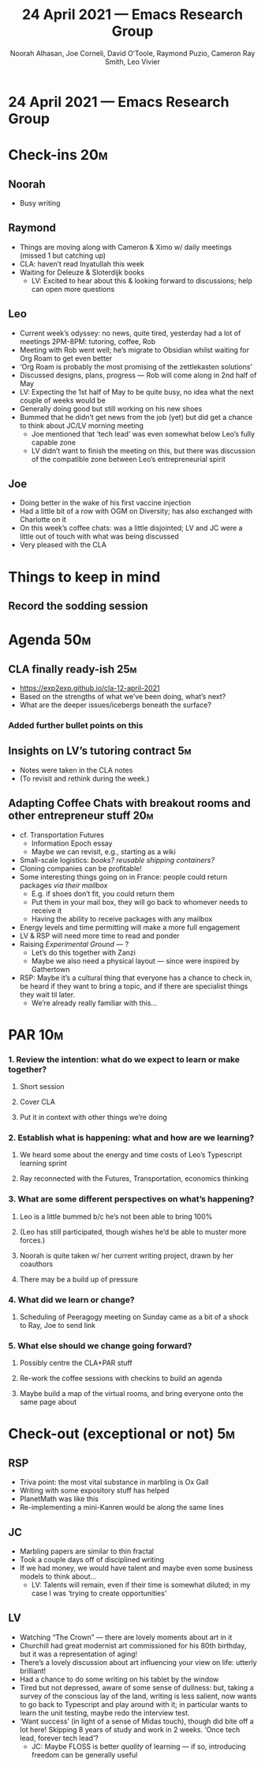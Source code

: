 #+TITLE: 24 April 2021 — Emacs Research Group
#+Author: Noorah Alhasan, Joe Corneli, David O’Toole, Raymond Puzio, Cameron Ray Smith, Leo Vivier
#+roam_tag: HI
#+FIRN_UNDER: erg
#+FIRN_LAYOUT: erg-update
#+DATE_CREATED: <2021-04-24 Sat>

* 24 April 2021 — Emacs Research Group

* Check-ins                                                            :20m:
:PROPERTIES:
:EFFORT:   0:20
:END:
** Noorah
- Busy writing
** Raymond
- Things are moving along with Cameron & Ximo w/ daily meetings (missed 1 but catching up)
- CLA: haven’t read Inyatullah this week
- Waiting for Deleuze & Sloterdijk books
 - LV: Excited to hear about this & looking forward to discussions; help can open more questions
** Leo
- Current week’s odyssey: no news, quite tired, yesterday had a lot of meetings 2PM-8PM: tutoring, coffee, Rob
- Meeting with Rob went well; he’s migrate to Obsidian whilst waiting for Org Roam to get even better
- ‘Org Roam is probably the most promising of the zettlekasten solutions’
- Discussed designs, plans, progress — Rob will come along in 2nd half of May
- LV: Expecting the 1st half of May to be quite busy, no idea what the next couple of weeks would be
- Generally doing good but still working on his new shoes
- Bummed that he didn’t get news from the job (yet) but did get a chance to think about JC/LV morning meeting
 - Joe mentioned that ‘tech lead’ was even somewhat below Leo’s fully capable zone
 - LV didn’t want to finish the meeting on this, but there was discussion of the compatible zone between Leo’s entrepreneurial spirit
** Joe
- Doing better in the wake of his first vaccine injection
- Had a little bit of a row with OGM on Diversity; has also exchanged with Charlotte on it
- On this week’s coffee chats: was a little disjointed; LV and JC were a little out of touch with what was being discussed
- Very pleased with the CLA

* Things to keep in mind
** Record the sodding session

* Agenda                                                               :50m:
:PROPERTIES:
:EFFORT:   1:25
:END:
** CLA finally ready-ish                                               :25m:
- [[https://exp2exp.github.io/cla-12-april-2021][https://exp2exp.github.io/cla-12-april-2021]]
- Based on the strengths of what we’ve been doing, what’s next?
- What are the deeper issues/icebergs beneath the surface?
*** Added further bullet points on this
** Insights on LV’s tutoring contract                                  :5m:
- Notes were taken in the CLA notes
- (To revisit and rethink during the week.)
** Adapting Coffee Chats with breakout rooms and other entrepreneur stuff :20m:
- cf. Transportation Futures
 - Information Epoch essay
 - Maybe we can revisit, e.g., starting as a wiki
- Small-scale logistics: /books?/ /reusable shipping containers?/
- Cloning companies can be profitable!
- Some interesting things going on in France: people could return packages /via their mailbox/
 - E.g. if shoes don’t fit, you could return them
 - Put them in your mail box, they will go back to whomever needs to receive it
 - Having the ability to receive packages with any mailbox
- Energy levels and time permitting will make a more full engagement
- LV & RSP will need more time to read and ponder
- Raising /Experimental Ground/ — ?
 - Let’s do this together with Zanzi
 - Maybe we also need a physical layout — since were inspired by Gathertown
- RSP: Maybe it’s a cultural thing that everyone has a chance to check in, be heard if they want to bring a topic, and if there are specialist things they wait til later.
 - We’re already really familiar with this...

* PAR                                                                  :10m:
:PROPERTIES:
:Effort:   0:10
:END:
*** 1. Review the intention: what do we expect to learn or make together?
**** Short session
**** Cover CLA
**** Put it in context with other things we’re doing
*** 2. Establish what is happening: what and how are we learning?
**** We heard some about the energy and time costs of Leo’s Typescript learning sprint
**** Ray reconnected with the Futures, Transportation, economics thinking
*** 3. What are some different perspectives on what’s happening?
**** Leo is a little bummed b/c he’s not been able to bring 100%
**** (Leo has still participated, though wishes he’d be able to muster more forces.)
**** Noorah is quite taken w/ her current writing project, drawn by her coauthors
**** There may be a build up of pressure
*** 4. What did we learn or change?
**** Scheduling of Peeragogy meeting on Sunday came as a bit of a shock to Ray, Joe to send link
*** 5. What else should we change going forward?
**** Possibly centre the CLA+PAR stuff
**** Re-work the coffee sessions with checkins to build an agenda
**** Maybe build a map of the virtual rooms, and bring everyone onto the same page about

* Check-out (exceptional or not)                                        :5m:
:PROPERTIES:
:Effort:   0:05
:END:

** RSP
- Triva point: the most vital substance in marbling is Ox Gall
- Writing with some expository stuff has helped
- PlanetMath was like this
- Re-implementing a mini-Kanren would be along the same lines
** JC
- Marbling papers are similar to thin fractal
- Took a couple days off of disciplined writing
- If we had money, we would have talent and maybe even some business models to think about...
 - LV: Talents will remain, even if their time is somewhat diluted; in my case I was ‘trying to create opportunities’
** LV
- Watching “The Crown” — there are lovely moments about art in it
- Churchill had great modernist art commissioned for his 80th birthday, but it was a representation of aging!
- There’s a lovely discussion about art influencing your view on life: utterly brilliant!
- Had a chance to do some writing on his tablet by the window
- Tired but not depressed, aware of some sense of dullness: but, taking a survey of the conscious lay of the land, writing is less salient, now wants to go back to Typescript and play around with it; in particular wants to learn the unit testing, maybe redo the interview test.
- ‘Want success’ (in light of a sense of Midas touch), though did bite off a lot here! Skipping 8 years of study and work in 2 weeks. ‘Once tech lead, forever tech lead’?
 - JC: Maybe FLOSS is better /quality/ of learning — if so, introducing freedom can be generally useful
